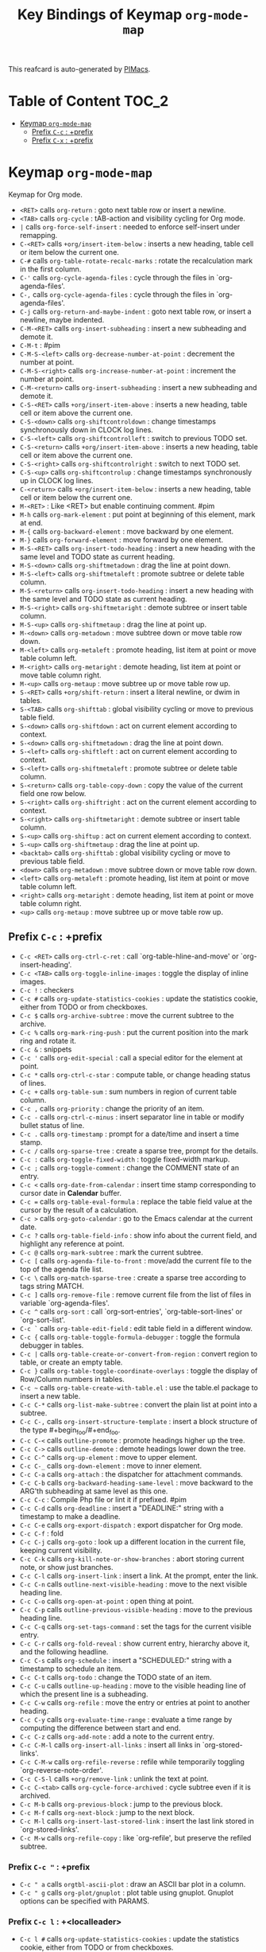 #+title: Key Bindings of Keymap =org-mode-map=

This reafcard is auto-generated by [[https://github.com/pivaldi/pimacs][PIMacs]].
* Table of Content :TOC_2:
- [[#keymap-org-mode-map][Keymap =org-mode-map=]]
  - [[#prefix-c-c--prefix][Prefix =C-c= : +prefix]]
  - [[#prefix-c-x--prefix][Prefix =C-x= : +prefix]]

* Keymap =org-mode-map=
Keymap for Org mode.

- =<RET>= calls =org-return= : goto next table row or insert a newline.
- =<TAB>= calls =org-cycle= : tAB-action and visibility cycling for Org mode.
- =|= calls =org-force-self-insert= : needed to enforce self-insert under remapping.
- =C-<RET>= calls =+org/insert-item-below= : inserts a new heading, table cell or item below the current one.
- =C-#= calls =org-table-rotate-recalc-marks= : rotate the recalculation mark in the first column.
- =C-'= calls =org-cycle-agenda-files= : cycle through the files in `org-agenda-files'.
- =C-,= calls =org-cycle-agenda-files= : cycle through the files in `org-agenda-files'.
- =C-j= calls =org-return-and-maybe-indent= : goto next table row, or insert a newline, maybe indented.
- =C-M-<RET>= calls =org-insert-subheading= : insert a new subheading and demote it.
- =C-M-t= : #pim
- =C-M-S-<left>= calls =org-decrease-number-at-point= : decrement the number at point.
- =C-M-S-<right>= calls =org-increase-number-at-point= : increment the number at point.
- =C-M-<return>= calls =org-insert-subheading= : insert a new subheading and demote it.
- =C-S-<RET>= calls =+org/insert-item-above= : inserts a new heading, table cell or item above the current one.
- =C-S-<down>= calls =org-shiftcontroldown= : change timestamps synchronously down in CLOCK log lines.
- =C-S-<left>= calls =org-shiftcontrolleft= : switch to previous TODO set.
- =C-S-<return>= calls =+org/insert-item-above= : inserts a new heading, table cell or item above the current one.
- =C-S-<right>= calls =org-shiftcontrolright= : switch to next TODO set.
- =C-S-<up>= calls =org-shiftcontrolup= : change timestamps synchronously up in CLOCK log lines.
- =C-<return>= calls =+org/insert-item-below= : inserts a new heading, table cell or item below the current one.
- =M-<RET>= : Like <RET> but enable continuing comment. #pim
- =M-h= calls =org-mark-element= : put point at beginning of this element, mark at end.
- =M-{= calls =org-backward-element= : move backward by one element.
- =M-}= calls =org-forward-element= : move forward by one element.
- =M-S-<RET>= calls =org-insert-todo-heading= : insert a new heading with the same level and TODO state as current heading.
- =M-S-<down>= calls =org-shiftmetadown= : drag the line at point down.
- =M-S-<left>= calls =org-shiftmetaleft= : promote subtree or delete table column.
- =M-S-<return>= calls =org-insert-todo-heading= : insert a new heading with the same level and TODO state as current heading.
- =M-S-<right>= calls =org-shiftmetaright= : demote subtree or insert table column.
- =M-S-<up>= calls =org-shiftmetaup= : drag the line at point up.
- =M-<down>= calls =org-metadown= : move subtree down or move table row down.
- =M-<left>= calls =org-metaleft= : promote heading, list item at point or move table column left.
- =M-<right>= calls =org-metaright= : demote heading, list item at point or move table column right.
- =M-<up>= calls =org-metaup= : move subtree up or move table row up.
- =S-<RET>= calls =+org/shift-return= : insert a literal newline, or dwim in tables.
- =S-<TAB>= calls =org-shifttab= : global visibility cycling or move to previous table field.
- =S-<down>= calls =org-shiftdown= : act on current element according to context.
- =S-<down>= calls =org-shiftmetadown= : drag the line at point down.
- =S-<left>= calls =org-shiftleft= : act on current element according to context.
- =S-<left>= calls =org-shiftmetaleft= : promote subtree or delete table column.
- =S-<return>= calls =org-table-copy-down= : copy the value of the current field one row below.
- =S-<right>= calls =org-shiftright= : act on the current element according to context.
- =S-<right>= calls =org-shiftmetaright= : demote subtree or insert table column.
- =S-<up>= calls =org-shiftup= : act on current element according to context.
- =S-<up>= calls =org-shiftmetaup= : drag the line at point up.
- =<backtab>= calls =org-shifttab= : global visibility cycling or move to previous table field.
- =<down>= calls =org-metadown= : move subtree down or move table row down.
- =<left>= calls =org-metaleft= : promote heading, list item at point or move table column left.
- =<right>= calls =org-metaright= : demote heading, list item at point or move table column right.
- =<up>= calls =org-metaup= : move subtree up or move table row up.
** Prefix =C-c= : +prefix
- =C-c <RET>= calls =org-ctrl-c-ret= : call `org-table-hline-and-move' or `org-insert-heading'.
- =C-c <TAB>= calls =org-toggle-inline-images= : toggle the display of inline images.
- =C-c != : checkers
- =C-c #= calls =org-update-statistics-cookies= : update the statistics cookie, either from TODO or from checkboxes.
- =C-c $= calls =org-archive-subtree= : move the current subtree to the archive.
- =C-c %= calls =org-mark-ring-push= : put the current position into the mark ring and rotate it.
- =C-c &= : snippets
- =C-c '= calls =org-edit-special= : call a special editor for the element at point.
- =C-c *= calls =org-ctrl-c-star= : compute table, or change heading status of lines.
- =C-c += calls =org-table-sum= : sum numbers in region of current table column.
- =C-c ,= calls =org-priority= : change the priority of an item.
- =C-c -= calls =org-ctrl-c-minus= : insert separator line in table or modify bullet status of line.
- =C-c .= calls =org-timestamp= : prompt for a date/time and insert a time stamp.
- =C-c /= calls =org-sparse-tree= : create a sparse tree, prompt for the details.
- =C-c := calls =org-toggle-fixed-width= : toggle fixed-width markup.
- =C-c ;= calls =org-toggle-comment= : change the COMMENT state of an entry.
- =C-c <= calls =org-date-from-calendar= : insert time stamp corresponding to cursor date in *Calendar* buffer.
- =C-c == calls =org-table-eval-formula= : replace the table field value at the cursor by the result of a calculation.
- =C-c >= calls =org-goto-calendar= : go to the Emacs calendar at the current date.
- =C-c ?= calls =org-table-field-info= : show info about the current field, and highlight any reference at point.
- =C-c @= calls =org-mark-subtree= : mark the current subtree.
- =C-c [= calls =org-agenda-file-to-front= : move/add the current file to the top of the agenda file list.
- =C-c \= calls =org-match-sparse-tree= : create a sparse tree according to tags string MATCH.
- =C-c ]= calls =org-remove-file= : remove current file from the list of files in variable `org-agenda-files'.
- =C-c ^= calls =org-sort= : call `org-sort-entries', `org-table-sort-lines' or `org-sort-list'.
- =C-c `= calls =org-table-edit-field= : edit table field in a different window.
- =C-c {= calls =org-table-toggle-formula-debugger= : toggle the formula debugger in tables.
- =C-c |= calls =org-table-create-or-convert-from-region= : convert region to table, or create an empty table.
- =C-c }= calls =org-table-toggle-coordinate-overlays= : toggle the display of Row/Column numbers in tables.
- =C-c ~= calls =org-table-create-with-table.el= : use the table.el package to insert a new table.
- =C-c C-*= calls =org-list-make-subtree= : convert the plain list at point into a subtree.
- =C-c C-,= calls =org-insert-structure-template= : insert a block structure of the type #+begin_foo/#+end_foo.
- =C-c C-<= calls =outline-promote= : promote headings higher up the tree.
- =C-c C->= calls =outline-demote= : demote headings lower down the tree.
- =C-c C-^= calls =org-up-element= : move to upper element.
- =C-c C-_= calls =org-down-element= : move to inner element.
- =C-c C-a= calls =org-attach= : the dispatcher for attachment commands.
- =C-c C-b= calls =org-backward-heading-same-level= : move backward to the ARG'th subheading at same level as this one.
- =C-c C-c= : Compile Php file or lint it if prefixed. #pim
- =C-c C-d= calls =org-deadline= : insert a "DEADLINE:" string with a timestamp to make a deadline.
- =C-c C-e= calls =org-export-dispatch= : export dispatcher for Org mode.
- =C-c C-f= : fold
- =C-c C-j= calls =org-goto= : look up a different location in the current file, keeping current visibility.
- =C-c C-k= calls =org-kill-note-or-show-branches= : abort storing current note, or show just branches.
- =C-c C-l= calls =org-insert-link= : insert a link.  At the prompt, enter the link.
- =C-c C-n= calls =outline-next-visible-heading= : move to the next visible heading line.
- =C-c C-o= calls =org-open-at-point= : open thing at point.
- =C-c C-p= calls =outline-previous-visible-heading= : move to the previous heading line.
- =C-c C-q= calls =org-set-tags-command= : set the tags for the current visible entry.
- =C-c C-r= calls =org-fold-reveal= : show current entry, hierarchy above it, and the following headline.
- =C-c C-s= calls =org-schedule= : insert a "SCHEDULED:" string with a timestamp to schedule an item.
- =C-c C-t= calls =org-todo= : change the TODO state of an item.
- =C-c C-u= calls =outline-up-heading= : move to the visible heading line of which the present line is a subheading.
- =C-c C-w= calls =org-refile= : move the entry or entries at point to another heading.
- =C-c C-y= calls =org-evaluate-time-range= : evaluate a time range by computing the difference between start and end.
- =C-c C-z= calls =org-add-note= : add a note to the current entry.
- =C-c C-M-l= calls =org-insert-all-links= : insert all links in `org-stored-links'.
- =C-c C-M-w= calls =org-refile-reverse= : refile while temporarily toggling `org-reverse-note-order'.
- =C-c C-S-l= calls =+org/remove-link= : unlink the text at point.
- =C-c C-<tab>= calls =org-cycle-force-archived= : cycle subtree even if it is archived.
- =C-c M-b= calls =org-previous-block= : jump to the previous block.
- =C-c M-f= calls =org-next-block= : jump to the next block.
- =C-c M-l= calls =org-insert-last-stored-link= : insert the last link stored in `org-stored-links'.
- =C-c M-w= calls =org-refile-copy= : like `org-refile', but preserve the refiled subtree.
*** Prefix =C-c "= : +prefix
- =C-c " a= calls =orgtbl-ascii-plot= : draw an ASCII bar plot in a column.
- =C-c " g= calls =org-plot/gnuplot= : plot table using gnuplot.  Gnuplot options can be specified with PARAMS.
*** Prefix =C-c l= : +<localleader>
- =C-c l #= calls =org-update-statistics-cookies= : update the statistics cookie, either from TODO or from checkboxes.
- =C-c l '= calls =org-edit-special= : call a special editor for the element at point.
- =C-c l *= calls =org-ctrl-c-star= : compute table, or change heading status of lines.
- =C-c l += calls =org-ctrl-c-minus= : insert separator line in table or modify bullet status of line.
- =C-c l ,= calls =org-switchb= : switch between Org buffers.
- =C-c l .= calls =consult-org-heading= : jump to an Org heading.
- =C-c l /= calls =consult-org-agenda= : jump to an Org agenda heading.
- =C-c l @= calls =org-cite-insert= : insert a citation at point.
- =C-c l A= calls =org-archive-subtree-default= : archive the current subtree with the default command.
- =C-c l e= calls =org-export-dispatch= : export dispatcher for Org mode.
- =C-c l f= calls =org-footnote-action= : do the right thing for footnotes.
- =C-c l h= calls =org-toggle-heading= : convert headings to normal text, or items or text to headings.
- =C-c l i= calls =org-toggle-item= : convert headings or normal lines to items, items to normal lines.
- =C-c l I= calls =org-id-get-create= : create an ID for the current entry and return it.
- =C-c l k= calls =org-babel-remove-result= : remove the result of the current source block.
- =C-c l K= calls =+org/remove-result-blocks= : remove all result blocks located after current point.
- =C-c l n= calls =org-store-link= : store a link to the current location.
- =C-c l o= calls =org-set-property= : in the current entry, set PROPERTY to VALUE.
- =C-c l q= calls =org-set-tags-command= : set the tags for the current visible entry.
- =C-c l t= calls =org-todo= : change the TODO state of an item.
- =C-c l T= calls =org-todo-list= : show all (not done) TODO entries from all agenda files in a single list.
- =C-c l x= calls =org-toggle-checkbox= : toggle the checkbox in the current line.
**** Prefix =C-c l a= : +prefix
- =C-c l a a= calls =org-attach= : the dispatcher for attachment commands.
- =C-c l a d= calls =org-attach-delete-one= (not described)
- =C-c l a D= calls =org-attach-delete-all= (not described)
- =C-c l a f= calls =+org/find-file-in-attachments= : open a file from `org-attach-id-dir'.
- =C-c l a l= calls =+org/attach-file-and-insert-link= : downloads the file at PATH and insert an org link at point.
- =C-c l a n= calls =org-attach-new= (not described)
- =C-c l a o= calls =org-attach-open= (not described)
- =C-c l a O= calls =org-attach-open-in-emacs= (not described)
- =C-c l a r= : org-attach-reveal
- =C-c l a R= calls =org-attach-reveal-in-emacs= (not described)
- =C-c l a s= calls =org-attach-set-directory= (not described)
- =C-c l a S= calls =org-attach-sync= (not described)
- =C-c l a u= calls =org-attach-url= (not described)
**** Prefix =C-c l b= : +prefix
- =C-c l b -= calls =org-table-insert-hline= : insert a horizontal-line below the current line into the table.
- =C-c l b a= calls =org-table-align= : align the table at point by aligning all vertical bars.
- =C-c l b b= calls =org-table-blank-field= : blank the current table field or active region.
- =C-c l b c= calls =org-table-create-or-convert-from-region= : convert region to table, or create an empty table.
- =C-c l b e= calls =org-table-edit-field= : edit table field in a different window.
- =C-c l b f= calls =org-table-edit-formulas= : edit the formulas of the current table in a separate buffer.
- =C-c l b h= calls =org-table-field-info= : show info about the current field, and highlight any reference at point.
- =C-c l b r= calls =org-table-recalculate= : recalculate the current table line by applying all stored formulas.
- =C-c l b R= calls =org-table-recalculate-buffer-tables= : recalculate all tables in the current buffer.
- =C-c l b s= calls =org-table-sort-lines= : sort table lines according to the column at point.
***** Prefix =C-c l b d= : +prefix
- =C-c l b d c= calls =org-table-delete-column= : delete a column from the table.
- =C-c l b d r= calls =org-table-kill-row= : delete the current row or horizontal line from the table.
***** Prefix =C-c l b i= : +prefix
- =C-c l b i c= calls =org-table-insert-column= : insert a new column into the table.
- =C-c l b i h= calls =org-table-insert-hline= : insert a horizontal-line below the current line into the table.
- =C-c l b i H= calls =org-table-hline-and-move= : insert a hline and move to the row below that line.
- =C-c l b i r= calls =org-table-insert-row= : insert a new row above the current line into the table.
***** Prefix =C-c l b t= : +prefix
- =C-c l b t f= calls =org-table-toggle-formula-debugger= : toggle the formula debugger in tables.
- =C-c l b t o= calls =org-table-toggle-coordinate-overlays= : toggle the display of Row/Column numbers in tables.
**** Prefix =C-c l c= : +prefix
- =C-c l c -= : org-clock-timestamps-down
- =C-c l c == : org-clock-timestamps-up
- =C-c l c c= calls =org-clock-cancel= : cancel the running clock by removing the start timestamp.
- =C-c l c d= : org-clock-mark-default-task
- =C-c l c e= calls =org-clock-modify-effort-estimate= : add to or set the effort estimate of the item currently being clocked.
- =C-c l c E= calls =org-set-effort= : set the effort property of the current entry.
- =C-c l c g= calls =org-clock-goto= : go to the currently clocked-in entry, or to the most recently clocked one.
- =C-c l c G= calls =function= : like `quote', but preferred for objects which are functions.
- =C-c l c i= calls =org-clock-in= : start the clock on the current item.
- =C-c l c I= calls =org-clock-in-last= : clock in the last closed clocked item.
- =C-c l c l= calls =+org/toggle-last-clock= : toggles last clocked item.
- =C-c l c o= calls =org-clock-out= : stop the currently running clock.
- =C-c l c r= calls =org-resolve-clocks= : resolve all currently open Org clocks.
- =C-c l c R= calls =org-clock-report= : update or create a table containing a report about clocked time.
- =C-c l c t= calls =org-evaluate-time-range= : evaluate a time range by computing the difference between start and end.
**** Prefix =C-c l d= : +prefix
- =C-c l d d= calls =org-deadline= : insert a "DEADLINE:" string with a timestamp to make a deadline.
- =C-c l d s= calls =org-schedule= : insert a "SCHEDULED:" string with a timestamp to schedule an item.
- =C-c l d t= calls =org-time-stamp= : prompt for a date/time and insert a time stamp.
- =C-c l d T= calls =org-time-stamp-inactive= : insert an inactive time stamp.
**** Prefix =C-c l g= : +prefix
- =C-c l g c= calls =org-clock-goto= : go to the currently clocked-in entry, or to the most recently clocked one.
- =C-c l g C= calls =function= : like `quote', but preferred for objects which are functions.
- =C-c l g g= calls =consult-org-heading= : jump to an Org heading.
- =C-c l g G= calls =consult-org-agenda= : jump to an Org agenda heading.
- =C-c l g i= calls =org-id-goto= : switch to the buffer containing the entry with id ID.
- =C-c l g r= calls =org-refile-goto-last-stored= : go to the location where the last refile was stored.
- =C-c l g v= calls =+org/goto-visible= : tODO
- =C-c l g x= calls =org-capture-goto-last-stored= : go to the location where the last capture note was stored.
**** Prefix =C-c l l= : +prefix
- =C-c l l c= calls =org-cliplink= : takes a URL from the clipboard and inserts an org-mode link
- =C-c l l d= calls =+org/remove-link= : unlink the text at point.
- =C-c l l i= calls =org-id-store-link= : store a link to the current entry, using its ID.
- =C-c l l l= calls =org-insert-link= : insert a link.  At the prompt, enter the link.
- =C-c l l L= calls =org-insert-all-links= : insert all links in `org-stored-links'.
- =C-c l l s= calls =org-store-link= : store a link to the current location.
- =C-c l l S= calls =org-insert-last-stored-link= : insert the last link stored in `org-stored-links'.
- =C-c l l t= calls =org-toggle-link-display= : toggle the literal or descriptive display of links in current buffer.
- =C-c l l y= calls =+org/yank-link= : copy the url at point to the clipboard.
**** Prefix =C-c l p= : +prefix
- =C-c l p d= calls =org-priority-down= : decrease the priority of the current item.
- =C-c l p p= calls =org-priority= : change the priority of an item.
- =C-c l p u= calls =org-priority-up= : increase the priority of the current item.
**** Prefix =C-c l P= : +prefix
- =C-c l P a= calls =org-publish-all= : publish all projects.
- =C-c l P f= calls =org-publish-current-file= : publish the current file.
- =C-c l P p= calls =org-publish= : publish PROJECT.
- =C-c l P P= calls =org-publish-current-project= : publish the project associated with the current file.
- =C-c l P s= : org-publish-sitemap
**** Prefix =C-c l r= : +prefix
- =C-c l r .= calls =+org/refile-to-current-file= : refile current heading to elsewhere in the current buffer.
- =C-c l r c= calls =+org/refile-to-running-clock= : refile current heading to the currently clocked in task.
- =C-c l r f= calls =+org/refile-to-file= : refile current heading to a particular org file.
- =C-c l r l= calls =+org/refile-to-last-location= : refile current heading to the last node you refiled to.
- =C-c l r o= calls =+org/refile-to-other-window= : refile current heading to an org buffer visible in another window.
- =C-c l r O= calls =+org/refile-to-other-buffer= : refile current heading to another, living org buffer.
- =C-c l r r= calls =org-refile= : move the entry or entries at point to another heading.
- =C-c l r R= calls =org-refile-reverse= : refile while temporarily toggling `org-reverse-note-order'.
- =C-c l r v= calls =+org/refile-to-visible= : refile current heading as first child of visible heading selected with Avy.
**** Prefix =C-c l s= : +prefix
- =C-c l s a= calls =org-toggle-archive-tag= : toggle the archive tag for the current headline.
- =C-c l s A= calls =org-archive-subtree-default= : archive the current subtree with the default command.
- =C-c l s b= calls =org-tree-to-indirect-buffer= : create indirect buffer and narrow it to current subtree.
- =C-c l s c= calls =org-clone-subtree-with-time-shift= : clone the task (subtree) at point N times.
- =C-c l s d= calls =org-cut-subtree= : cut the current subtree into the clipboard.
- =C-c l s h= calls =org-promote-subtree= : promote the entire subtree.
- =C-c l s j= calls =org-move-subtree-down= : move the current subtree down past ARG headlines of the same level.
- =C-c l s k= calls =org-move-subtree-up= : move the current subtree up past ARG headlines of the same level.
- =C-c l s l= calls =org-demote-subtree= : demote the entire subtree.
- =C-c l s n= calls =org-narrow-to-subtree= : narrow buffer to the current subtree.
- =C-c l s N= calls =widen= : remove restrictions (narrowing) from current buffer.
- =C-c l s r= calls =org-refile= : move the entry or entries at point to another heading.
- =C-c l s s= calls =org-sparse-tree= : create a sparse tree, prompt for the details.
- =C-c l s S= calls =org-sort= : call `org-sort-entries', `org-table-sort-lines' or `org-sort-list'.
*** Prefix =C-c C-v= : +prefix
- =C-c C-v <TAB>= calls =org-babel-view-src-block-info= : display information on the current source block.
- =C-c C-v a= calls =org-babel-sha1-hash= : generate a sha1 hash based on the value of INFO.
- =C-c C-v b= calls =org-babel-execute-buffer= : execute source code blocks in a buffer.
- =C-c C-v c= calls =org-babel-check-src-block= : check for misspelled header arguments in the current code block.
- =C-c C-v d= calls =org-babel-demarcate-block= : wrap or split the code in an active region or at point.
- =C-c C-v e= calls =org-babel-execute-maybe= : execute src block or babel call at point.
- =C-c C-v f= calls =org-babel-tangle-file= : extract the bodies of source code blocks in FILE.
- =C-c C-v g= calls =org-babel-goto-named-src-block= : go to a source-code block with NAME.
- =C-c C-v h= calls =org-babel-describe-bindings= : describe all keybindings behind `org-babel-key-prefix'.
- =C-c C-v i= calls =org-babel-lob-ingest= : add all named source blocks defined in FILE to `org-babel-library-of-babel'.
- =C-c C-v I= calls =org-babel-view-src-block-info= : display information on the current source block.
- =C-c C-v j= calls =org-babel-insert-header-arg= : insert a header argument and its value.
- =C-c C-v k= calls =org-babel-remove-result-one-or-many= : remove the result of the current source block.
- =C-c C-v l= calls =org-babel-load-in-session= : load the body of the current source-code block.
- =C-c C-v n= calls =org-babel-next-src-block= : jump to the next source block.
- =C-c C-v o= calls =org-babel-open-src-block-result= : open results of source block at point.
- =C-c C-v p= calls =org-babel-previous-src-block= : jump to the previous source block.
- =C-c C-v r= calls =org-babel-goto-named-result= : go to a result with NAME.
- =C-c C-v s= calls =org-babel-execute-subtree= : execute source code blocks in a subtree.
- =C-c C-v t= calls =org-babel-tangle= : write code blocks to source-specific files.
- =C-c C-v u= calls =org-babel-goto-src-block-head= : go to the beginning of the current code block.
- =C-c C-v v= calls =org-babel-expand-src-block= : expand the current source code block or block specified by INFO.
- =C-c C-v x= calls =org-babel-do-key-sequence-in-edit-buffer= : read key sequence KEY and execute the command in edit buffer.
- =C-c C-v z= calls =org-babel-switch-to-session-with-code= : switch to code buffer and display session.
- =C-c C-v C-a= calls =org-babel-sha1-hash= : generate a sha1 hash based on the value of INFO.
- =C-c C-v C-b= calls =org-babel-execute-buffer= : execute source code blocks in a buffer.
- =C-c C-v C-c= calls =org-babel-check-src-block= : check for misspelled header arguments in the current code block.
- =C-c C-v C-d= calls =org-babel-demarcate-block= : wrap or split the code in an active region or at point.
- =C-c C-v C-e= calls =org-babel-execute-maybe= : execute src block or babel call at point.
- =C-c C-v C-f= calls =org-babel-tangle-file= : extract the bodies of source code blocks in FILE.
- =C-c C-v C-j= calls =org-babel-insert-header-arg= : insert a header argument and its value.
- =C-c C-v C-l= calls =org-babel-load-in-session= : load the body of the current source-code block.
- =C-c C-v C-n= calls =org-babel-next-src-block= : jump to the next source block.
- =C-c C-v C-o= calls =org-babel-open-src-block-result= : open results of source block at point.
- =C-c C-v C-p= calls =org-babel-previous-src-block= : jump to the previous source block.
- =C-c C-v C-r= calls =org-babel-goto-named-result= : go to a result with NAME.
- =C-c C-v C-s= calls =org-babel-execute-subtree= : execute source code blocks in a subtree.
- =C-c C-v C-t= calls =org-babel-tangle= : write code blocks to source-specific files.
- =C-c C-v C-u= calls =org-babel-goto-src-block-head= : go to the beginning of the current code block.
- =C-c C-v C-v= calls =org-babel-expand-src-block= : expand the current source code block or block specified by INFO.
- =C-c C-v C-x= calls =org-babel-do-key-sequence-in-edit-buffer= : read key sequence KEY and execute the command in edit buffer.
- =C-c C-v C-z= calls =org-babel-switch-to-session= : switch to the session of the current code block or block defined by INFO.
- =C-c C-v C-M-h= calls =org-babel-mark-block= : mark current source block.
*** Prefix =C-c C-x= : +prefix
- =C-c C-x <TAB>= calls =org-clock-in= : start the clock on the current item.
- =C-c C-x != calls =org-reload= : reload all Org Lisp files.
- =C-c C-x ,= calls =org-timer-pause-or-continue= : pause or continue the relative or countdown timer.
- =C-c C-x -= calls =org-timer-item= : insert a description-type item with the current timer value.
- =C-c C-x .= calls =org-timer= : insert a H:MM:SS string from the timer into the buffer.
- =C-c C-x 0= calls =org-timer-start= : set the starting time for the relative timer to now.
- =C-c C-x ;= calls =org-timer-set-timer= : prompt for a duration in minutes or hh:mm:ss and set a timer.
- =C-c C-x <= calls =org-agenda-set-restriction-lock= : set restriction lock for agenda to current subtree or file.
- =C-c C-x >= calls =org-agenda-remove-restriction-lock= : remove agenda restriction lock.
- =C-c C-x @= calls =org-cite-insert= : insert a citation at point.
- =C-c C-x [= calls =org-reftex-citation= : use `reftex-citation' to insert a citation into the buffer.
- =C-c C-x \= calls =org-toggle-pretty-entities= : toggle the composition display of entities as UTF8 characters.
- =C-c C-x _= calls =org-timer-stop= : stop the relative or countdown timer.
- =C-c C-x a= calls =org-toggle-archive-tag= : toggle the archive tag for the current headline.
- =C-c C-x A= calls =org-archive-to-archive-sibling= : archive the current heading by moving it under the archive sibling.
- =C-c C-x b= calls =org-tree-to-indirect-buffer= : create indirect buffer and narrow it to current subtree.
- =C-c C-x c= calls =org-clone-subtree-with-time-shift= : clone the task (subtree) at point N times.
- =C-c C-x d= calls =org-insert-drawer= : insert a drawer at point.
- =C-c C-x e= calls =org-set-effort= : set the effort property of the current entry.
- =C-c C-x E= calls =org-inc-effort= : increment the value of the effort property in the current entry.
- =C-c C-x f= calls =org-footnote-action= : do the right thing for footnotes.
- =C-c C-x g= calls =org-feed-update-all= : get inbox items from all feeds in `org-feed-alist'.
- =C-c C-x G= calls =org-feed-goto-inbox= : go to the inbox that captures the feed named FEED.
- =C-c C-x I= calls =org-info-find-node= : find Info documentation NODENAME or Org documentation according context.
- =C-c C-x o= calls =org-toggle-ordered-property= : toggle the ORDERED property of the current entry.
- =C-c C-x p= calls =org-set-property= : in the current entry, set PROPERTY to VALUE.
- =C-c C-x P= calls =org-set-property-and-value= : allow setting [PROPERTY]: [value] direction from prompt.
- =C-c C-x q= calls =org-toggle-tags-groups= : toggle support for group tags.
- =C-c C-x v= calls =org-copy-visible= : copy the visible parts of the region.
- =C-c C-x x= calls =org-dynamic-block-insert-dblock= : insert a dynamic block of type TYPE.
- =C-c C-x C-a= calls =org-archive-subtree-default= : archive the current subtree with the default command.
- =C-c C-x C-b= calls =org-toggle-checkbox= : toggle the checkbox in the current line.
- =C-c C-x C-c= calls =org-columns= : turn on column view on an Org mode file.
- =C-c C-x C-d= calls =org-clock-display= : show subtree times in the entire buffer.
- =C-c C-x C-f= calls =org-emphasize= : insert or change an emphasis, i.e. a font like bold or italic.
- =C-c C-x C-j= calls =org-clock-goto= : go to the currently clocked-in entry, or to the most recently clocked one.
- =C-c C-x C-l= calls =org-latex-preview= : toggle preview of the LaTeX fragment at point.
- =C-c C-x C-n= calls =org-next-link= : move forward to the next link.
- =C-c C-x C-o= calls =org-clock-out= : stop the currently running clock.
- =C-c C-x C-p= calls =org-previous-link= : move backward to the previous link.
- =C-c C-x C-q= calls =org-clock-cancel= : cancel the running clock by removing the start timestamp.
- =C-c C-x C-r= calls =org-toggle-radio-button= : toggle off all checkboxes and toggle on the one at point.
- =C-c C-x C-s= calls =org-archive-subtree= : move the current subtree to the archive.
- =C-c C-x C-t= calls =org-toggle-timestamp-overlays= : toggle the use of custom time stamp formats.
- =C-c C-x C-u= calls =org-dblock-update= : user command for updating dynamic blocks.
- =C-c C-x C-v= calls =org-toggle-inline-images= : toggle the display of inline images.
- =C-c C-x C-w= calls =org-cut-special= : cut region in table or cut current subtree.
- =C-c C-x C-x= calls =org-clock-in-last= : clock in the last closed clocked item.
- =C-c C-x C-y= calls =org-paste-special= : paste rectangular region into table, or past subtree relative to level.
- =C-c C-x C-z= calls =org-resolve-clocks= : resolve all currently open Org clocks.
- =C-c C-x C-M-v= calls =org-redisplay-inline-images= : assure display of inline images and refresh them.
- =C-c C-x M-w= calls =org-copy-special= : copy region in table or copy current subtree.
** Prefix =C-x= : +prefix
*** Prefix =C-x n= : +prefix
- =C-x n b= calls =org-narrow-to-block= : narrow buffer to the current block.
- =C-x n e= calls =org-narrow-to-element= : narrow buffer to current element.
- =C-x n s= calls =org-narrow-to-subtree= : narrow buffer to the current subtree.
